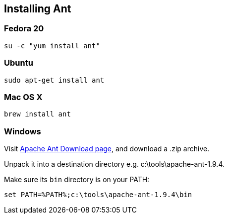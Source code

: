 :awestruct-layout: doc
:awestruct-doc_nav_partial: doc_ant_nav.html.haml
:linkattrs:

[[installing-ant]]
== Installing Ant

=== Fedora 20

[source,bash]
----
su -c "yum install ant"
----

=== Ubuntu

[source,bash]
----
sudo apt-get install ant
----

=== Mac OS X

[source,bash]
----
brew install ant
----

=== Windows

Visit http://ant.apache.org/bindownload.cgi[Apache Ant Download page], and download a .zip archive.

Unpack it into a destination directory e.g. c:\tools\apache-ant-1.9.4.

Make sure its `bin` directory is on your PATH:

[source,bash]
----
set PATH=%PATH%;c:\tools\apache-ant-1.9.4\bin
----
